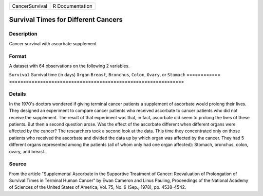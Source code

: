 ============== ===============
CancerSurvival R Documentation
============== ===============

Survival Times for Different Cancers
------------------------------------

Description
~~~~~~~~~~~

Cancer survival with ascorbate supplement

Format
~~~~~~

A dataset with 64 observations on the following 2 variables.

============
==============================================================
``Survival`` Survival time (in days)
``Organ``    ``Breast``, ``Bronchus``, ``Colon``, ``Ovary``, or ``Stomach``
\           
============
==============================================================

Details
~~~~~~~

In the 1970's doctors wondered if giving terminal cancer patients a
supplement of ascorbate would prolong their lives. They designed an
experiment to compare cancer patients who received ascorbate to cancer
patients who did not receive the supplement. The result of that
experiment was that, in fact, ascorbate did seem to prolong the lives of
these patients. But then a second question arose. Was the effect of the
ascorbate different when different organs were affected by the cancer?
The researchers took a second look at the data. This time they
concentrated only on those patients who received the ascorbate and
divided the data up by which organ was affected by the cancer. They had
5 different organs represented among the patients (all of whom only had
one organ affected): Stomach, bronchus, colon, ovary, and breast.

Source
~~~~~~

From the article "Supplemental Ascorbate in the Supportive Treatment of
Cancer: Reevaluation of Prolongation of Survival Times in Terminal Human
Cancer" by Ewan Cameron and Linus Pauling, Proceedings of the National
Academy of Sciences of the United States of America, Vol. 75, No. 9
(Sep., 1978), pp. 4538-4542.

